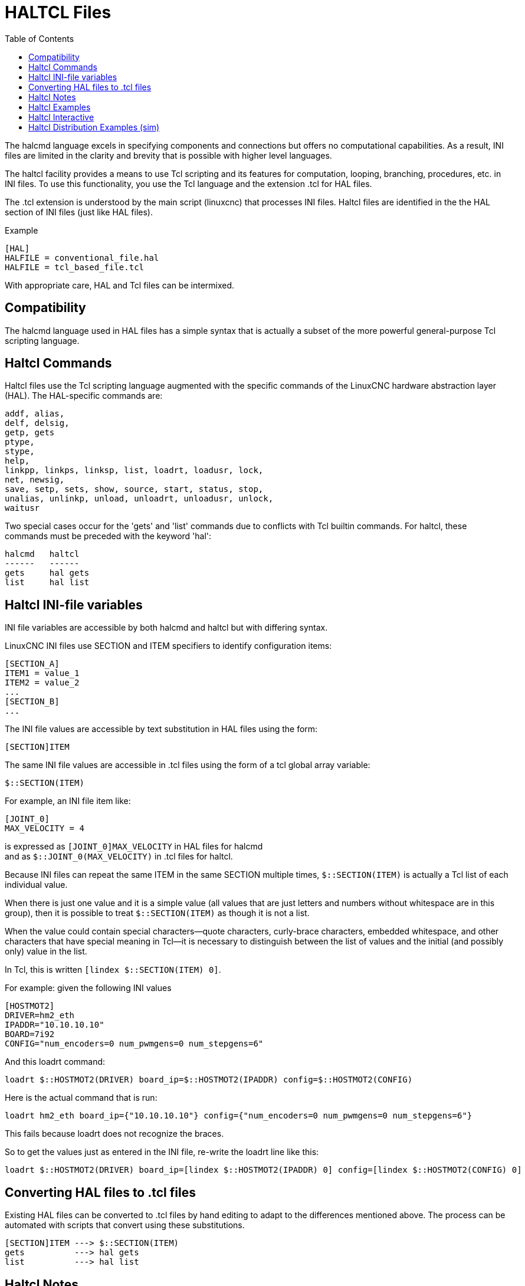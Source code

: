 :lang: en
:toc:

[[cha:haltcl]]
= HALTCL Files

// Custom lang highlight
// must come after the doc title, to work around a bug in asciidoc 8.6.6
:ini: {basebackend@docbook:'':ini}
:hal: {basebackend@docbook:'':hal}
:ngc: {basebackend@docbook:'':ngc}

The halcmd language excels in specifying components and connections but
offers no computational capabilities.  As a result, INI files are limited in
the clarity and brevity that is possible with higher level languages.

The haltcl facility provides a means to use Tcl scripting and its features for
computation, looping, branching, procedures, etc. in INI files.  To use this
functionality, you use the Tcl language and the extension .tcl for HAL files.

The .tcl extension is understood by the main script (linuxcnc) that processes
INI files.  Haltcl files are identified in the the HAL section of INI files
(just like HAL files).

.Example
[source,{ini}]
----
[HAL]
HALFILE = conventional_file.hal
HALFILE = tcl_based_file.tcl
----

With appropriate care, HAL and Tcl files can be intermixed.

== Compatibility

The halcmd language used in HAL files has a simple syntax that is actually a
subset of the more powerful general-purpose Tcl scripting language.

== Haltcl Commands

Haltcl files use the Tcl scripting language augmented with the specific
commands of the LinuxCNC hardware abstraction layer (HAL).  The HAL-specific
commands are:

[source,{hal}]
----
addf, alias,
delf, delsig,
getp, gets
ptype,
stype,
help,
linkpp, linkps, linksp, list, loadrt, loadusr, lock,
net, newsig,
save, setp, sets, show, source, start, status, stop,
unalias, unlinkp, unload, unloadrt, unloadusr, unlock,
waitusr
----

Two special cases occur for the 'gets' and 'list' commands due to
conflicts with Tcl builtin commands.  For haltcl, these
commands must be preceded with the keyword 'hal':

----
halcmd   haltcl
------   ------
gets     hal gets
list     hal list
----

== Haltcl INI-file variables

INI file variables are accessible by both halcmd and haltcl but with
differing syntax.

LinuxCNC INI files use SECTION and ITEM specifiers to identify
configuration items:

[source,{ini}]
----
[SECTION_A]
ITEM1 = value_1
ITEM2 = value_2
...
[SECTION_B]
...
----

The INI file values are accessible by text substitution in HAL files using the
form:

[source,{hal}]
----
[SECTION]ITEM
----

The same INI file values are accessible in .tcl files using the form of a tcl
global array variable:

[source,tcl]
----
$::SECTION(ITEM)
----

For example, an INI file item like:

[source,{ini}]
----
[JOINT_0]
MAX_VELOCITY = 4
----

is expressed as   `[JOINT_0]MAX_VELOCITY`  in HAL files for halcmd +
and as            `$::JOINT_0(MAX_VELOCITY)` in .tcl files for haltcl.

Because INI files can repeat the same ITEM in the same SECTION multiple times,
`$::SECTION(ITEM)` is actually a Tcl list of each individual value.

When there is just one value and it is a simple value (all values that
are just letters and numbers without whitespace are in this group), then it is
possible to treat `$::SECTION(ITEM)` as though it is not a list.

When the value could contain special characters--quote characters,
curly-brace characters, embedded whitespace, and other characters that
have special meaning in Tcl--it is necessary to distinguish between the list of
values and the initial (and possibly only) value in the list.

In Tcl, this is written `[lindex $::SECTION(ITEM) 0]`.

For example: given the following INI values

[source,{ini}]
----
[HOSTMOT2]
DRIVER=hm2_eth
IPADDR="10.10.10.10"
BOARD=7i92
CONFIG="num_encoders=0 num_pwmgens=0 num_stepgens=6"
----

And this loadrt command:

[source,tcl]
----
loadrt $::HOSTMOT2(DRIVER) board_ip=$::HOSTMOT2(IPADDR) config=$::HOSTMOT2(CONFIG)
----

Here is the actual command that is run:

[source,{hal}]
----
loadrt hm2_eth board_ip={"10.10.10.10"} config={"num_encoders=0 num_pwmgens=0 num_stepgens=6"}
----

This fails because loadrt does not recognize the braces.

So to get the values just as entered in the INI file, re-write the loadrt line like this:

[source,tcl]
----
loadrt $::HOSTMOT2(DRIVER) board_ip=[lindex $::HOSTMOT2(IPADDR) 0] config=[lindex $::HOSTMOT2(CONFIG) 0]
----

== Converting HAL files to .tcl files

Existing HAL files can be converted to .tcl files by hand editing to adapt to
the differences mentioned above.  The process can be automated with scripts
that convert using these substitutions.

----
[SECTION]ITEM ---> $::SECTION(ITEM)
gets          ---> hal gets
list          ---> hal list
----

== Haltcl Notes

In haltcl, the value argument for the 'sets' and 'setp' commands
is implicitly treated as an expression in the Tcl language.

.Example
[source,tcl]
----
# set gain to convert deg/sec to units/min for JOINT_0 radius
setp scale.0.gain 6.28/360.0*$::JOINT_0(radius)*60.0
----

Whitespace in the bare expression is not allowed, use quotes
for that:

[source,tcl]
----
setp scale.0.gain "6.28 / 360.0 * $::JOINT_0(radius) * 60.0"
----

In other contexts, such as 'loadrt', you must explicitly use
the Tcl expr command ([expr {}]) for computational expressions.

.Example
[source,tcl]
----
loadrt motion base_period=[expr {500000000/$::TRAJ(MAX_PULSE_RATE)}]
----

== Haltcl Examples

Consider the topic of 'stepgen headroom'.  Software stepgen runs best with an
acceleration constraint that is "a bit higher" than the one used by the motion
planner.  So, when using halcmd files, we force INI files to have a manually
calculated value.

[source,{ini}]
----
[JOINT_0]
MAXACCEL = 10.0
STEPGEN_MAXACCEL = 10.5
----

With haltcl, you can use Tcl commands to do the computation and
eliminate the STEPGEN_MAXACCEL INI file item altogether:

[source,tcl]
----
setp stepgen.0.maxaccel $::JOINT_0(MAXACCEL)*1.05
----

Another haltcl feature is looping and testing.  For example, many simulator
configurations use "core_sim.hal" or "core_sim9.hal" HAL files.  These differ
because of the requirement to connect more or fewer axes.  The following haltcl
code would work for any combination of axes in a trivkins machine.

[source,tcl]
----
# Create position, velocity and acceleration signals for each axis
set ddt 0
for {set jnum 0} {$jnum < $::KINS(JOINTS)} {incr jnum} {
  # 'list pin' returns an empty list if the pin doesn't exist
  if {[hal list pin joint.${jnum}.motor-pos-cmd] == {}} {
    continue
  }
  net ${jnum}pos joint.${jnum}.motor-pos-cmd => joint.$axno.motor-pos-fb \
                                             => ddt.$ddt.in
  net ${axis}vel <= ddt.$ddt.out
  incr ddt
  net ${axis}vel => ddt.$ddt.in
  net ${axis}acc <= ddt.$ddt.out
  incr ddt
}
puts [show sig *vel]
puts [show sig *acc]
----

== Haltcl Interactive

The halrun command recognizes haltcl files.  With the -T option,
haltcl can be run interaactively as a Tcl interpreter.  This
capability is useful for testing and for standalone hal applications.

.Example
----
$ halrun -T haltclfile.tcl
----

== Haltcl Distribution Examples (sim)

The configs/sim/axis/simtcl directory includes an INI file that uses a .tcl file
to demonstrate a haltcl configuration in conjunction with the usage of
twopass processing.  The example shows the use of Tcl procedures, looping, the
use of comments and output to the terminal.

// vim: set syntax=asciidoc:
